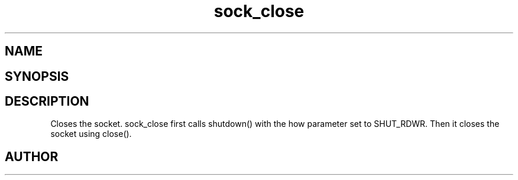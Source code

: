 .TH sock_close 3
.SH NAME
.Nm sock_close
.Nd Close a socket
.SH SYNOPSIS
.Fd #include <meta_sock.h>
.Fo "int sock_close"
.Fa "meta_socket p"
.Fc
.SH DESCRIPTION
Closes the socket.
.Nm
sock_close first calls shutdown() with the how parameter set to
SHUT_RDWR. Then it closes the socket using close().
.SH AUTHOR
.An B. Augestad, bjorn.augestad@gmail.com
